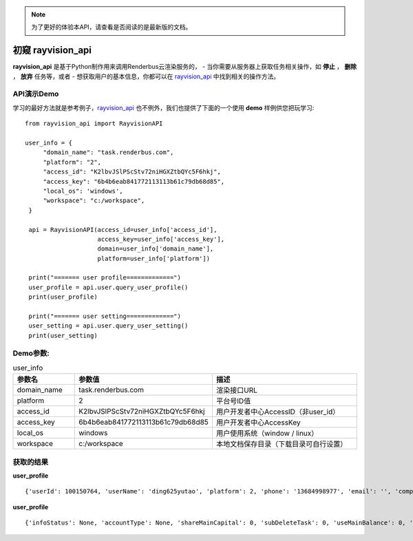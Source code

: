 .. note::
   为了更好的体验本API，请查看是否阅读的是最新版的文档。

初窥 rayvision_api
==================

**rayvision_api** 是基于Python制作用来调用Renderbus云渲染服务的，
- 当你需要从服务器上获取任务相关操作，如 **停止** ， **删除** ， **放弃** 任务等，或者
- 想获取用户的基本信息，你都可以在 `rayvision_api <https://pip.renderbus.com/simple/rayvision-api/>`_  中找到相关的操作方法。


API演示Demo
-----------

学习的最好方法就是参考例子，`rayvision_api <https://pip.renderbus.com/simple/rayvision-api/>`_  也不例外，我们也提供了下面的一个使用 **demo** 样例供您把玩学习::

   from rayvision_api import RayvisionAPI

   user_info = {
        "domain_name": "task.renderbus.com",
        "platform": "2",
        "access_id": "K2lbvJSlPScStv72niHGXZtbQYc5F6hkj",
        "access_key": "6b4b6eab841772113113b61c79db68d85",
        "local_os": 'windows',
        "workspace": "c:/workspace",
    }

    api = RayvisionAPI(access_id=user_info['access_id'],
                       access_key=user_info['access_key'],
                       domain=user_info['domain_name'],
                       platform=user_info['platform'])

    print("======= user profile=============")
    user_profile = api.user.query_user_profile()
    print(user_profile)

    print("======= user setting=============")
    user_setting = api.user.query_user_setting()
    print(user_setting)

Demo参数:
-----------

.. list-table:: user_info
   :widths: 15 10 50
   :header-rows: 1

   * - 参数名
     - 参数值
     - 描述
   * - domain_name
     - task.renderbus.com
     - 渲染接口URL
   * - platform
     - 2
     - 平台号ID值
   * - access_id
     - K2lbvJSlPScStv72niHGXZtbQYc5F6hkj
     - 用户开发者中心AccessID（非user_id）
   * - access_key
     - 6b4b6eab841772113113b61c79db68d85
     - 用户开发者中心AccessKey
   * - local_os
     - windows
     - 用户使用系统（window / linux）
   * - workspace
     - c:/workspace
     - 本地文档保存目录（下载目录可自行设置）


获取的结果
-------------

**user_profile** ::

   {'userId': 100150764, 'userName': 'ding625yutao', 'platform': 2, 'phone': '13684998977', 'email': '', 'company': '', 'companySite': '', 'name': '', 'job': '', 'communicationNumber': '', 'softType': 2001, 'softStatus': 1, 'businessType': 0, 'status': 1, 'infoStatus': 0, 'accountType': 1, 'userType': 1, 'mainUserId': 0, 'level': 49, 'pictureLever': 0, 'zone': 1, 'rmbbalance': -2.958, 'usdbalance': 0.0, 'rmbCumulative': 0.0, 'usdCumulative': 0.0, 'credit': 0.0, 'coupon': 0, 'description': '', 'country': '中国', 'city': '广东 中山', 'address': '', 'cpuPrice': 0.67, 'gpuPrice': 20.0, 'gpuSingleDiscount': 0.6, 'extraRamRate': 0.2, 'shareMainCapital': 0, 'subDeleteTask': 0, 'subDeleteCapital': 1, 'useMainBalance': 0, 'hideBalance': 0, 'hideJobCharge': 0, 'useLevelDirectory': 0, 'downloadDisable': 0, 'displaySubaccount': 0, 'subaccountLimits': 5, 'houdiniFlag': 1, 'c4dFlag': 1, 'blenderFlag': 1, 'keyshotFlag': 1, 'studentEndTime': None, 'commonCoupon': 0, 'qyCoupon': 0, 'commonCouponCount': 0, 'qyCouponCount': 0, 'exportFrameConsume': 0, 'availableCredit': -2.958, 'totalCredit': 0.0, 'inviterId': None, 'inviterName': None, 'enableNodeDetails': 0, 'taskNodeLimitPermission': 0}

**user_profile** ::

   {'infoStatus': None, 'accountType': None, 'shareMainCapital': 0, 'subDeleteTask': 0, 'useMainBalance': 0, 'taskOverTime': 12, 'taskOverTimeSec': 43200, 'singleNodeRenderFrames': None, 'maxIgnoreMapFlag': 1, 'autoCommit': None, 'separateAccountFlag': 0, 'mifileSwitchFlag': 0, 'assfileSwitchFlag': 0, 'manuallyStartAnalysisFlag': 0, 'downloadDisable': 0, 'ignoreMapFlag': 0, 'isVrayLicense': 0, 'justUploadConfigFlag': 0, 'justUploadCgFlag': 0, 'mandatoryAnalyseAllAgent': 0, 'downloadLimit': 0}

